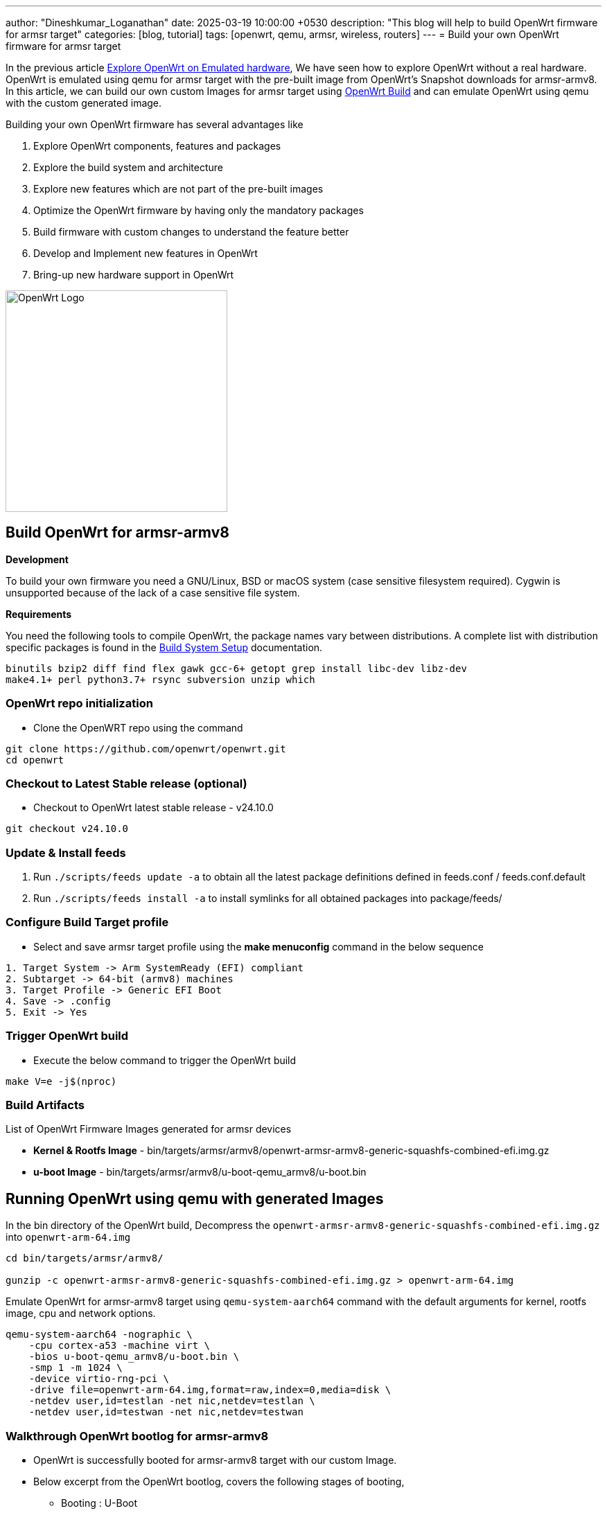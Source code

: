 ---
author: "Dineshkumar_Loganathan"
date: 2025-03-19 10:00:00 +0530
description: "This blog will help to build OpenWrt firmware for armsr target"
categories: [blog, tutorial]
tags: [openwrt, qemu, armsr, wireless, routers]
---
= Build your own OpenWrt firmware for armsr target

In the previous article https://dineshloganathan395.github.io/posts/explore-openwrt-on-emulated-hardware/[Explore OpenWrt on Emulated hardware],
We have seen how to explore OpenWrt without a real hardware. OpenWrt is emulated
using qemu for armsr target with the pre-built image from OpenWrt's Snapshot
downloads for armsr-armv8. In this article, we can build our own custom Images
for armsr target using https://github.com/openwrt/openwrt[OpenWrt Build]
and can emulate OpenWrt using qemu with the custom generated image.

Building your own OpenWrt firmware has several advantages like

1. Explore OpenWrt components, features and packages
2. Explore the build system and architecture
3. Explore new features which are not part of the pre-built images
4. Optimize the OpenWrt firmware by having only the mandatory packages
5. Build firmware with custom changes to understand the feature better
6. Develop and Implement new features in OpenWrt
7. Bring-up new hardware support in OpenWrt

image::/assets/img/posts/OpenWrt_Logo.png[align="center", width=320px]

== Build OpenWrt for armsr-armv8

**Development**

To build your own firmware you need a GNU/Linux, BSD or macOS system (case
sensitive filesystem required). Cygwin is unsupported because of the lack of a
case sensitive file system.

**Requirements**

You need the following tools to compile OpenWrt, the package names vary between
distributions. A complete list with distribution specific packages is found in
the https://openwrt.org/docs/guide-developer/build-system/install-buildsystem[Build System Setup]
documentation.

[source,sh]
----
binutils bzip2 diff find flex gawk gcc-6+ getopt grep install libc-dev libz-dev
make4.1+ perl python3.7+ rsync subversion unzip which
----

=== OpenWrt repo initialization

* Clone the OpenWRT repo using the command

[source,sh]
----
git clone https://github.com/openwrt/openwrt.git
cd openwrt
----

=== Checkout to Latest Stable release (optional)

* Checkout to OpenWrt latest stable release - v24.10.0

[source,sh]
----
git checkout v24.10.0
----

=== Update & Install feeds

1. Run `./scripts/feeds update -a` to obtain all the latest package definitions
   defined in feeds.conf / feeds.conf.default

2. Run `./scripts/feeds install -a` to install symlinks for all obtained
   packages into package/feeds/

=== Configure Build Target profile

* Select and save armsr target profile using the **make menuconfig** command in the below sequence

[source,sh]
----
1. Target System -> Arm SystemReady (EFI) compliant
2. Subtarget -> 64-bit (armv8) machines
3. Target Profile -> Generic EFI Boot
4. Save -> .config
5. Exit -> Yes
----

=== Trigger OpenWrt build

* Execute the below command to trigger the OpenWrt build

[source,bash]
----
make V=e -j$(nproc)
----

=== Build Artifacts

List of OpenWrt Firmware Images generated for armsr devices

* **Kernel & Rootfs Image** - bin/targets/armsr/armv8/openwrt-armsr-armv8-generic-squashfs-combined-efi.img.gz
* **u-boot Image** - bin/targets/armsr/armv8/u-boot-qemu_armv8/u-boot.bin

== Running OpenWrt using qemu with generated Images

In the bin directory of the OpenWrt build, Decompress the
`openwrt-armsr-armv8-generic-squashfs-combined-efi.img.gz` into `openwrt-arm-64.img`

[source,sh]
----
cd bin/targets/armsr/armv8/

gunzip -c openwrt-armsr-armv8-generic-squashfs-combined-efi.img.gz > openwrt-arm-64.img
----

Emulate OpenWrt for armsr-armv8 target using `qemu-system-aarch64` command with
the default arguments for kernel, rootfs image, cpu and network options.

[source,sh]
----
qemu-system-aarch64 -nographic \
    -cpu cortex-a53 -machine virt \
    -bios u-boot-qemu_armv8/u-boot.bin \
    -smp 1 -m 1024 \
    -device virtio-rng-pci \
    -drive file=openwrt-arm-64.img,format=raw,index=0,media=disk \
    -netdev user,id=testlan -net nic,netdev=testlan \
    -netdev user,id=testwan -net nic,netdev=testwan 
----

=== Walkthrough OpenWrt bootlog for armsr-armv8

* OpenWrt is successfully booted for armsr-armv8 target with our custom Image.

* Below excerpt from the OpenWrt bootlog, covers the following stages of booting,
  ** Booting : U-Boot
  ** Booting : Linux kernel with version `Linux version 6.6.73`
  ** OpenWrt prompt

[source,sh]
----
U-Boot 2023.04-OpenWrt-r28427-6df0e3d02a (Feb 03 2025 - 23:09:37 +0000)

DRAM:  1 GiB
Core:  51 devices, 14 uclasses, devicetree: board
Flash: 64 MiB
Loading Environment from Flash... *** Warning - bad CRC, using default environment

In:    pl011@9000000
Out:   pl011@9000000
Err:   pl011@9000000
Net:   eth0: virtio-net#32, eth1: virtio-net#33
Hit any key to stop autoboot:  0

.... skipped ....

EFI stub: Booting Linux Kernel...
EFI stub: Using DTB from configuration table
EFI stub: Exiting boot services...
[    0.000000] Booting Linux on physical CPU 0x0000000000 [0x410fd034]
[    0.000000] Linux version 6.6.73 (user@linux) (aarch64-openwrt-linux-musl-gcc (OpenWrt GCC 13.3.0 r28427-6df0e3d02a) 13.3.0, GNU ld (GNU Binutils) 2.42) #0 SMP Mon Feb  3 23:09:37 2025
[    0.000000] KASLR enabled
[    0.000000] Machine model: linux,dummy-virt

.... skipped ....

[    0.002194] printk: console [tty1] enabled
[    0.002466] printk: bootconsole [pl11] disabled
Please press Enter to activate this console.

BusyBox v1.36.1 (2025-02-03 23:09:37 UTC) built-in shell (ash)

  _______                     ________        __
 |       |.-----.-----.-----.|  |  |  |.----.|  |_
 |   -   ||  _  |  -__|     ||  |  |  ||   _||   _|
 |_______||   __|_____|__|__||________||__|  |____|
          |__| W I R E L E S S   F R E E D O M
 -----------------------------------------------------
 OpenWrt 24.10.0, r28427-6df0e3d02a
 -----------------------------------------------------
=== WARNING! =====================================
There is no root password defined on this device!
Use the "passwd" command to set up a new password
in order to prevent unauthorized SSH logins.
--------------------------------------------------

root@OpenWrt:~#
----

**Kernel and OpenWrt version**

* Kernel and OpenWrt version related details from the ARMSR system based on the custom generated Image

[source,sh]
----
root@OpenWrt:~# cat /etc/openwrt_release
DISTRIB_ID='OpenWrt'
DISTRIB_RELEASE='24.10.0'
DISTRIB_REVISION='r28427-6df0e3d02a'
DISTRIB_TARGET='armsr/armv8'
DISTRIB_ARCH='aarch64_generic'
DISTRIB_DESCRIPTION='OpenWrt 24.10.0 r28427-6df0e3d02a'
DISTRIB_TAINTS='no-all'
root@OpenWrt:~# uname -a
Linux OpenWrt 6.6.73 #0 SMP Mon Feb  3 23:09:37 2025 aarch64 GNU/Linux
----

== Unlocking New Explorations in OpenWrt

With OpenWrt running on qemu with our custom built Image, It opens up a way to
build, modify, test existing OpenWrt packages (or) Create a new packages which
can be executed/validated on the emulated hardware and allows for endless option
to learn OpenWrt and its build system.

== References

  * https://dineshloganathan395.github.io/posts/explore-openwrt-on-emulated-hardware
  * https://github.com/openwrt/openwrt
  * https://openwrt.org/docs/guide-developer/toolchain/buildsystem_essentials
  * https://openwrt.org/docs/guide-developer/toolchain/use-buildsystem
